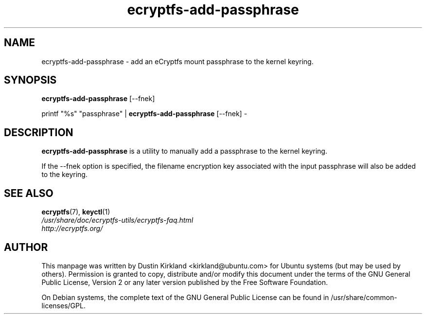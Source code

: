 .TH ecryptfs-add-passphrase 1 2008-07-21 ecryptfs-utils "eCryptfs"
.SH NAME
ecryptfs-add-passphrase \- add an eCryptfs mount passphrase to the kernel keyring.

.SH SYNOPSIS
\fBecryptfs-add-passphrase\fP [\-\-fnek]

printf "%s" "passphrase" | \fBecryptfs-add-passphrase\fP [\-\-fnek] -

.SH DESCRIPTION
\fBecryptfs-add-passphrase\fP is a utility to manually add a passphrase to the kernel keyring.

If the \-\-fnek option is specified, the filename encryption key associated with the input passphrase will also be added to the keyring.

.SH SEE ALSO
.PD 0
.TP
\fBecryptfs\fP(7), \fBkeyctl\fP(1)

.TP
\fI/usr/share/doc/ecryptfs-utils/ecryptfs-faq.html\fP

.TP
\fIhttp://ecryptfs.org/\fP

.PD

.SH AUTHOR
This manpage was written by Dustin Kirkland <kirkland@ubuntu.com> for Ubuntu systems (but may be used by others).  Permission is granted to copy, distribute and/or modify this document under the terms of the GNU General Public License, Version 2 or any later version published by the Free Software Foundation.

On Debian systems, the complete text of the GNU General Public License can be found in /usr/share/common-licenses/GPL.
